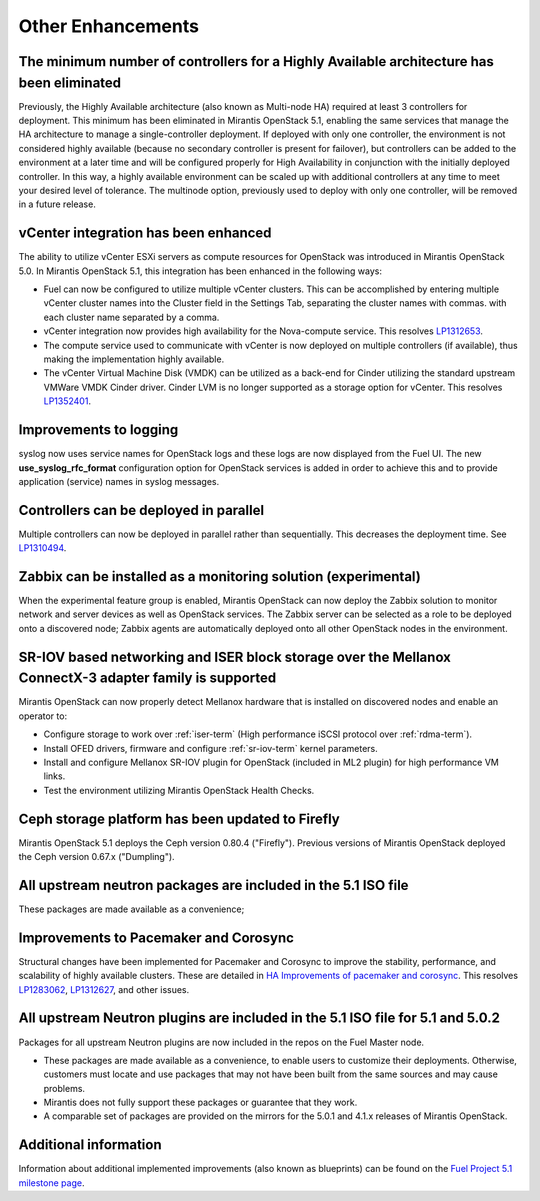 Other Enhancements
==================

The minimum number of controllers for a Highly Available architecture has been eliminated
-----------------------------------------------------------------------------------------
Previously, the Highly Available architecture (also known as Multi-node HA)
required at least 3 controllers for deployment.
This minimum has been eliminated in Mirantis OpenStack 5.1,
enabling the same services that manage the HA architecture
to manage a single-controller deployment.
If deployed with only one controller,
the environment is not considered highly available
(because no secondary controller is present for failover),
but controllers can be added to the environment at a later time
and will be configured properly for High Availability
in conjunction with the initially deployed controller.
In this way, a highly available environment can be scaled up
with additional controllers at any time to meet your desired level of tolerance.
The multinode option, previously used to deploy with only one controller,
will be removed in a future release.

vCenter integration has been enhanced
-------------------------------------

The ability to utilize vCenter ESXi servers as compute resources for OpenStack
was introduced in Mirantis OpenStack 5.0.
In Mirantis OpenStack 5.1, this integration has been enhanced
in the following ways:

- Fuel can now be configured to utilize multiple vCenter clusters.
  This can be accomplished by entering multiple vCenter cluster names
  into the Cluster field in the Settings Tab,
  separating the cluster names with commas.
  with each cluster name separated by a comma.

- vCenter integration now provides high availability
  for the Nova-compute service.
  This resolves `LP1312653 <https://bugs.launchpad.net/fuel/+bug/1312653>`_.

- The compute service used to communicate with vCenter
  is now deployed on multiple controllers (if available),
  thus making the implementation highly available.

- The vCenter Virtual Machine Disk (VMDK) can be utilized
  as a back-end for Cinder
  utilizing the standard upstream VMWare VMDK Cinder driver.
  Cinder LVM is no longer supported
  as a storage option for vCenter.
  This resolves `LP1352401 <https://bugs.launchpad.net/fuel/+bug/1352401>`_.

Improvements to logging
-----------------------

syslog now uses service names for OpenStack logs
and these logs are now displayed from the Fuel UI.
The new **use_syslog_rfc_format** configuration option for OpenStack services
is added in order to achieve this
and to provide application (service) names in syslog messages.

Controllers can be deployed in parallel
---------------------------------------

Multiple controllers can now be deployed in parallel rather than sequentially.
This decreases the deployment time.
See `LP1310494 <https://bugs.launchpad.net/fuel/+bug/1310494>`_.

Zabbix can be installed as a monitoring solution (experimental)
---------------------------------------------------------------

When the experimental feature group is enabled,
Mirantis OpenStack can now deploy the Zabbix solution
to monitor network and server devices as well as OpenStack services.
The Zabbix server can be selected as a role
to be deployed onto a discovered node;
Zabbix agents are automatically deployed
onto all other OpenStack nodes in the environment.

SR-IOV based networking and ISER block storage over the Mellanox ConnectX-3 adapter family is supported
-------------------------------------------------------------------------------------------------------

Mirantis OpenStack can now properly detect Mellanox hardware
that is installed on discovered nodes and enable an operator to:

- Configure storage to work over :ref:`iser-term`
  (High performance iSCSI protocol over :ref:`rdma-term`).
- Install OFED drivers, firmware and configure :ref:`sr-iov-term`
  kernel parameters.
- Install and configure Mellanox SR-IOV plugin for OpenStack
  (included in ML2 plugin) for high performance VM links.
- Test the environment utilizing Mirantis OpenStack Health Checks.

Ceph storage platform has been updated to Firefly
-------------------------------------------------

Mirantis OpenStack 5.1 deploys the Ceph version 0.80.4 ("Firefly").
Previous versions of Mirantis OpenStack deployed the Ceph version 0.67.x ("Dumpling").

All upstream neutron packages are included in the 5.1 ISO file
--------------------------------------------------------------

These packages are made available as a convenience;

Improvements to Pacemaker and Corosync
--------------------------------------

Structural changes have been implemented for Pacemaker and Corosync
to improve the stability, performance, and scalability
of highly available clusters.
These are detailed in  `HA Improvements of pacemaker and corosync <https://blueprints.launchpad.net/fuel/+spec/ha-pacemaker-improvements>`_.
This resolves `LP1283062 <https://bugs.launchpad.net/fuel/+bug/1283062>`_,
`LP1312627 <https://bugs.launchpad.net/fuel/+bug/1312627>`_,
and other issues.

All upstream Neutron plugins are included in the 5.1 ISO file for 5.1 and 5.0.2
-------------------------------------------------------------------------------

Packages for all upstream Neutron plugins
are now included in the repos on the Fuel Master node.

* These packages are made available as a convenience,
  to enable users to customize their deployments.
  Otherwise, customers must locate and use packages
  that may not have been built from the same sources
  and may cause problems.

* Mirantis does not fully support these packages
  or guarantee that they work.

* A comparable set of packages are provided on the mirrors
  for the 5.0.1 and 4.1.x releases of Mirantis OpenStack.

Additional information
----------------------
Information about additional implemented improvements
(also known as blueprints)
can be found on the
`Fuel Project 5.1 milestone page <https://launchpad.net/fuel/+milestone/5.1>`_.


